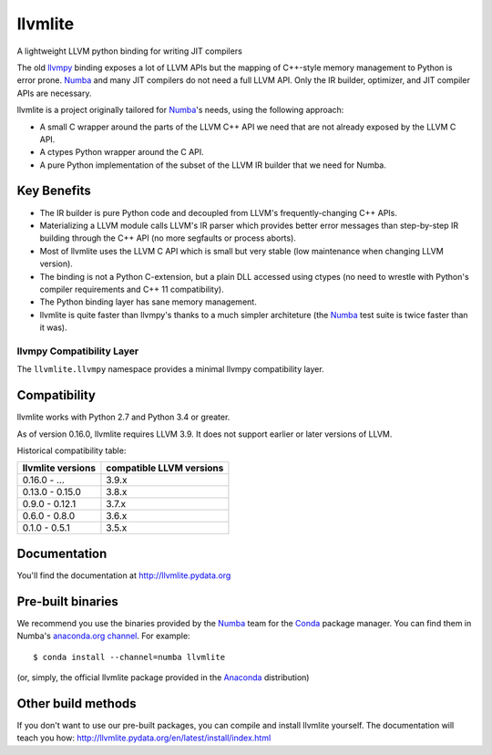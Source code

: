 ========
llvmlite
========
.. image:: https://travis-ci.org/numba/llvmlite.svg?branch=master
   :target: https://travis-ci.org/numba/llvmlite
   :alt: Travis CI
.. image:: https://codeclimate.com/github/numba/llvmlite/badges/gpa.svg
   :target: https://codeclimate.com/github/numba/llvmlite
   :alt: Code Climate
.. image:: https://coveralls.io/repos/github/numba/llvmlite/badge.svg
   :target: https://coveralls.io/github/numba/llvmlite
   :alt: Coveralls.io

A lightweight LLVM python binding for writing JIT compilers

The old llvmpy_  binding exposes a lot of LLVM APIs but the mapping of
C++-style memory management to Python is error prone. Numba_ and many JIT
compilers do not need a full LLVM API.  Only the IR builder, optimizer,
and JIT compiler APIs are necessary.

.. _llvmpy: https://github.com/llvmpy/llvmpy

llvmlite is a project originally tailored for Numba_'s needs, using the
following approach:

* A small C wrapper around the parts of the LLVM C++ API we need that are
  not already exposed by the LLVM C API.
* A ctypes Python wrapper around the C API.
* A pure Python implementation of the subset of the LLVM IR builder that we
  need for Numba.


Key Benefits
============

* The IR builder is pure Python code and decoupled from LLVM's
  frequently-changing C++ APIs.
* Materializing a LLVM module calls LLVM's IR parser which provides
  better error messages than step-by-step IR building through the C++
  API (no more segfaults or process aborts).
* Most of llvmlite uses the LLVM C API which is small but very stable
  (low maintenance when changing LLVM version).
* The binding is not a Python C-extension, but a plain DLL accessed using
  ctypes (no need to wrestle with Python's compiler requirements and C++ 11
  compatibility).
* The Python binding layer has sane memory management.
* llvmlite is quite faster than llvmpy's thanks to a much simpler architeture
  (the Numba_ test suite is twice faster than it was).

llvmpy Compatibility Layer
--------------------------

The ``llvmlite.llvmpy`` namespace provides a minimal llvmpy compatibility
layer.


Compatibility
=============

llvmlite works with Python 2.7 and Python 3.4 or greater.

As of version 0.16.0, llvmlite requires LLVM 3.9.  It does not support earlier
or later versions of LLVM.

Historical compatibility table:

=================  ========================
llvmlite versions  compatible LLVM versions
=================  ========================
0.16.0 - ...       3.9.x
0.13.0 - 0.15.0    3.8.x
0.9.0 - 0.12.1     3.7.x
0.6.0 - 0.8.0      3.6.x
0.1.0 - 0.5.1      3.5.x
=================  ========================

Documentation
=============

You'll find the documentation at http://llvmlite.pydata.org


Pre-built binaries
==================

We recommend you use the binaries provided by the Numba_ team for
the Conda_ package manager.  You can find them in Numba's `anaconda.org
channel <https://anaconda.org/numba>`_.  For example::

   $ conda install --channel=numba llvmlite

(or, simply, the official llvmlite package provided in the Anaconda_
distribution)

.. _Numba: http://numba.pydata.org/
.. _Conda: http://conda.pydata.org/
.. _Anaconda: http://docs.continuum.io/anaconda/index.html


Other build methods
===================

If you don't want to use our pre-built packages, you can compile
and install llvmlite yourself.  The documentation will teach you how:
http://llvmlite.pydata.org/en/latest/install/index.html

